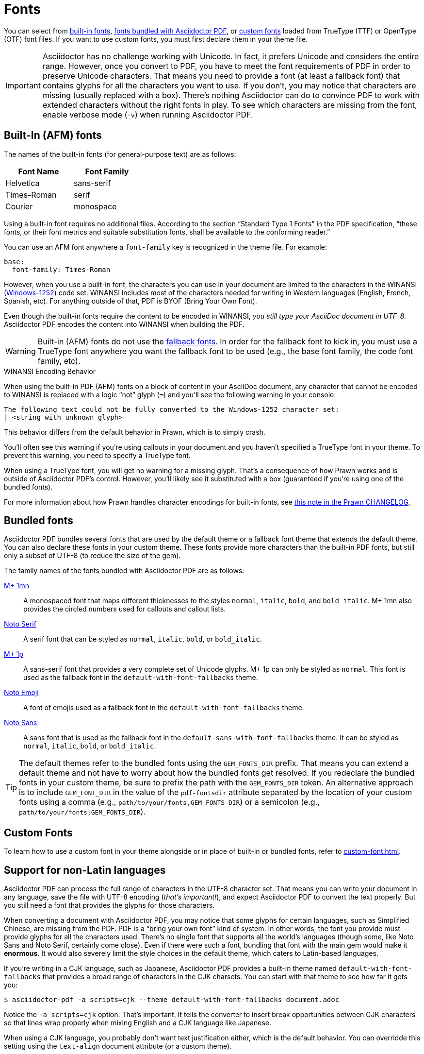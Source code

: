 = Fonts
:url-noto-serif: https://fonts.google.com/noto/specimen/Noto+Serif
:url-mplus-onemn: https://mplus-fonts.osdn.jp/mplus-outline-fonts/design/index-en.html#mplus_1mn
:url-mplus-onep: https://mplus-fonts.osdn.jp/mplus-outline-fonts/design/index-en.html#mplus_1p
:url-noto-sans: https://fonts.google.com/noto/specimen/Noto+Sans
:url-noto-emoji: https://fonts.google.com/noto/specimen/Noto+Emoji/about
:url-w1252: https://en.wikipedia.org/wiki/Windows-1252
:url-prawn-afm: https://github.com/prawnpdf/prawn/blob/master/CHANGELOG.md#vastly-improved-handling-of-encodings-for-pdf-built-in-afm-fonts

You can select from <<built-in,built-in fonts>>, <<bundled,fonts bundled with Asciidoctor PDF>>, or xref:custom-font.adoc[custom fonts] loaded from TrueType (TTF) or OpenType (OTF) font files.
If you want to use custom fonts, you must first declare them in your theme file.

IMPORTANT: Asciidoctor has no challenge working with Unicode.
In fact, it prefers Unicode and considers the entire range.
However, once you convert to PDF, you have to meet the font requirements of PDF in order to preserve Unicode characters.
That means you need to provide a font (at least a fallback font) that contains glyphs for all the characters you want to use.
If you don't, you may notice that characters are missing (usually replaced with a box).
There's nothing Asciidoctor can do to convince PDF to work with extended characters without the right fonts in play.
To see which characters are missing from the font, enable verbose mode (`-v`) when running Asciidoctor PDF.

[#built-in]
== Built-In (AFM) fonts

The names of the built-in fonts (for general-purpose text) are as follows:

[width=33.33%]
|===
|Font Name |Font Family

|Helvetica
|sans-serif

|Times-Roman
|serif

|Courier
|monospace
|===

Using a built-in font requires no additional files.
According to the section "`Standard Type 1 Fonts`" in the PDF specification, "`these fonts, or their font metrics and suitable substitution fonts, shall be available to the conforming reader.`"

You can use an AFM font anywhere a `font-family` key is recognized in the theme file.
For example:

[,yaml]
----
base:
  font-family: Times-Roman
----

However, when you use a built-in font, the characters you can use in your document are limited to the characters in the WINANSI ({url-w1252}[Windows-1252^]) code set.
WINANSI includes most of the characters needed for writing in Western languages (English, French, Spanish, etc).
For anything outside of that, PDF is BYOF (Bring Your Own Font).

Even though the built-in fonts require the content to be encoded in WINANSI, _you still type your AsciiDoc document in UTF-8_.
Asciidoctor PDF encodes the content into WINANSI when building the PDF.

WARNING: Built-in (AFM) fonts do not use the xref:fallback-font.adoc[fallback fonts].
In order for the fallback font to kick in, you must use a TrueType font anywhere you want the fallback font to be used (e.g., the base font family, the code font family, etc).

.WINANSI Encoding Behavior
****
When using the built-in PDF (AFM) fonts on a block of content in your AsciiDoc document, any character that cannot be encoded to WINANSI is replaced with a logic "`not`" glyph (`&#172;`) and you'll see the following warning in your console:

 The following text could not be fully converted to the Windows-1252 character set:
 | <string with unknown glyph>

This behavior differs from the default behavior in Prawn, which is to simply crash.

You'll often see this warning if you're using callouts in your document and you haven't specified a TrueType font in your theme.
To prevent this warning, you need to specify a TrueType font.

When using a TrueType font, you will get no warning for a missing glyph.
That's a consequence of how Prawn works and is outside of Asciidoctor PDF's control.
However, you'll likely see it substituted with a box (guaranteed if you're using one of the bundled fonts).

For more information about how Prawn handles character encodings for built-in fonts, see {url-prawn-afm}[this note in the Prawn CHANGELOG^].
****

[#bundled]
== Bundled fonts

Asciidoctor PDF bundles several fonts that are used by the default theme or a fallback font theme that extends the default theme.
You can also declare these fonts in your custom theme.
These fonts provide more characters than the built-in PDF fonts, but still only a subset of UTF-8 (to reduce the size of the gem).

The family names of the fonts bundled with Asciidoctor PDF are as follows:

{url-mplus-onemn}[M+ 1mn^]::
A monospaced font that maps different thicknesses to the styles `normal`, `italic`, `bold`, and `bold_italic`.
M+ 1mn also provides the circled numbers used for callouts and callout lists.

{url-noto-serif}[Noto Serif^]::
A serif font that can be styled as `normal`, `italic`, `bold`, or `bold_italic`.

{url-mplus-onep}[M+ 1p^]::
A sans-serif font that provides a very complete set of Unicode glyphs.
M+ 1p can only be styled as `normal`.
This font is used as the fallback font in the `default-with-font-fallbacks` theme.

{url-noto-emoji}[Noto Emoji^]:: A font of emojis used as a fallback font in the `default-with-font-fallbacks` theme.

{url-noto-sans}[Noto Sans^]:: A sans font that is used as the fallback font in the `default-sans-with-font-fallbacks` theme.
It can be styled as `normal`, `italic`, `bold`, or `bold_italic`.

TIP: The default themes refer to the bundled fonts using the `GEM_FONTS_DIR` prefix.
That means you can extend a default theme and not have to worry about how the bundled fonts get resolved.
If you redeclare the bundled fonts in your custom theme, be sure to prefix the path with the `GEM_FONTS_DIR` token.
An alternative approach is to include `GEM_FONT_DIR` in the value of the `pdf-fontsdir` attribute separated by the location of your custom fonts using a comma (e.g., `path/to/your/fonts,GEM_FONTS_DIR`) or a semicolon (e.g., `path/to/your/fonts;GEM_FONTS_DIR`).

== Custom Fonts

To learn how to use a custom font in your theme alongside or in place of built-in or bundled fonts, refer to xref:custom-font.adoc[].

== Support for non-Latin languages

Asciidoctor PDF can process the full range of characters in the UTF-8 character set.
That means you can write your document in any language, save the file with UTF-8 encoding (_that's important!_), and expect Asciidoctor PDF to convert the text properly.
But you still need a font that provides the glyphs for those characters.

When converting a document with Asciidoctor PDF, you may notice that some glyphs for certain languages, such as Simplified Chinese, are missing from the PDF.
PDF is a "`bring your own font`" kind of system.
In other words, the font you provide must provide glyphs for all the characters used.
There's no single font that supports all the world's languages (though some, like Noto Sans and Noto Serif, certainly come close).
Even if there were such a font, bundling that font with the main gem would make it *enormous*.
It would also severely limit the style choices in the default theme, which caters to Latin-based languages.

If you're writing in a CJK language, such as Japanese, Asciidoctor PDF provides a built-in theme named `default-with-font-fallbacks` that provides a broad range of characters in the CJK charsets.
You can start with that theme to see how far it gets you:

 $ asciidoctor-pdf -a scripts=cjk --theme default-with-font-fallbacks document.adoc

Notice the `-a scripts=cjk` option.
That's important.
It tells the converter to insert break opportunities between CJK characters so that lines wrap properly when mixing English and a CJK language like Japanese.

When using a CJK language, you probably don't want text justification either, which is the default behavior.
You can overridde this setting using the `text-align` document attribute (or a custom theme).

 $ asciidoctor-pdf -a scripts=cjk -a text-align=left --theme default-with-font-fallbacks document.adoc

If the built-in theme with the fallback font doesn't go far enough, you'll need to create a xref:cjk.adoc[custom CJK theme].
